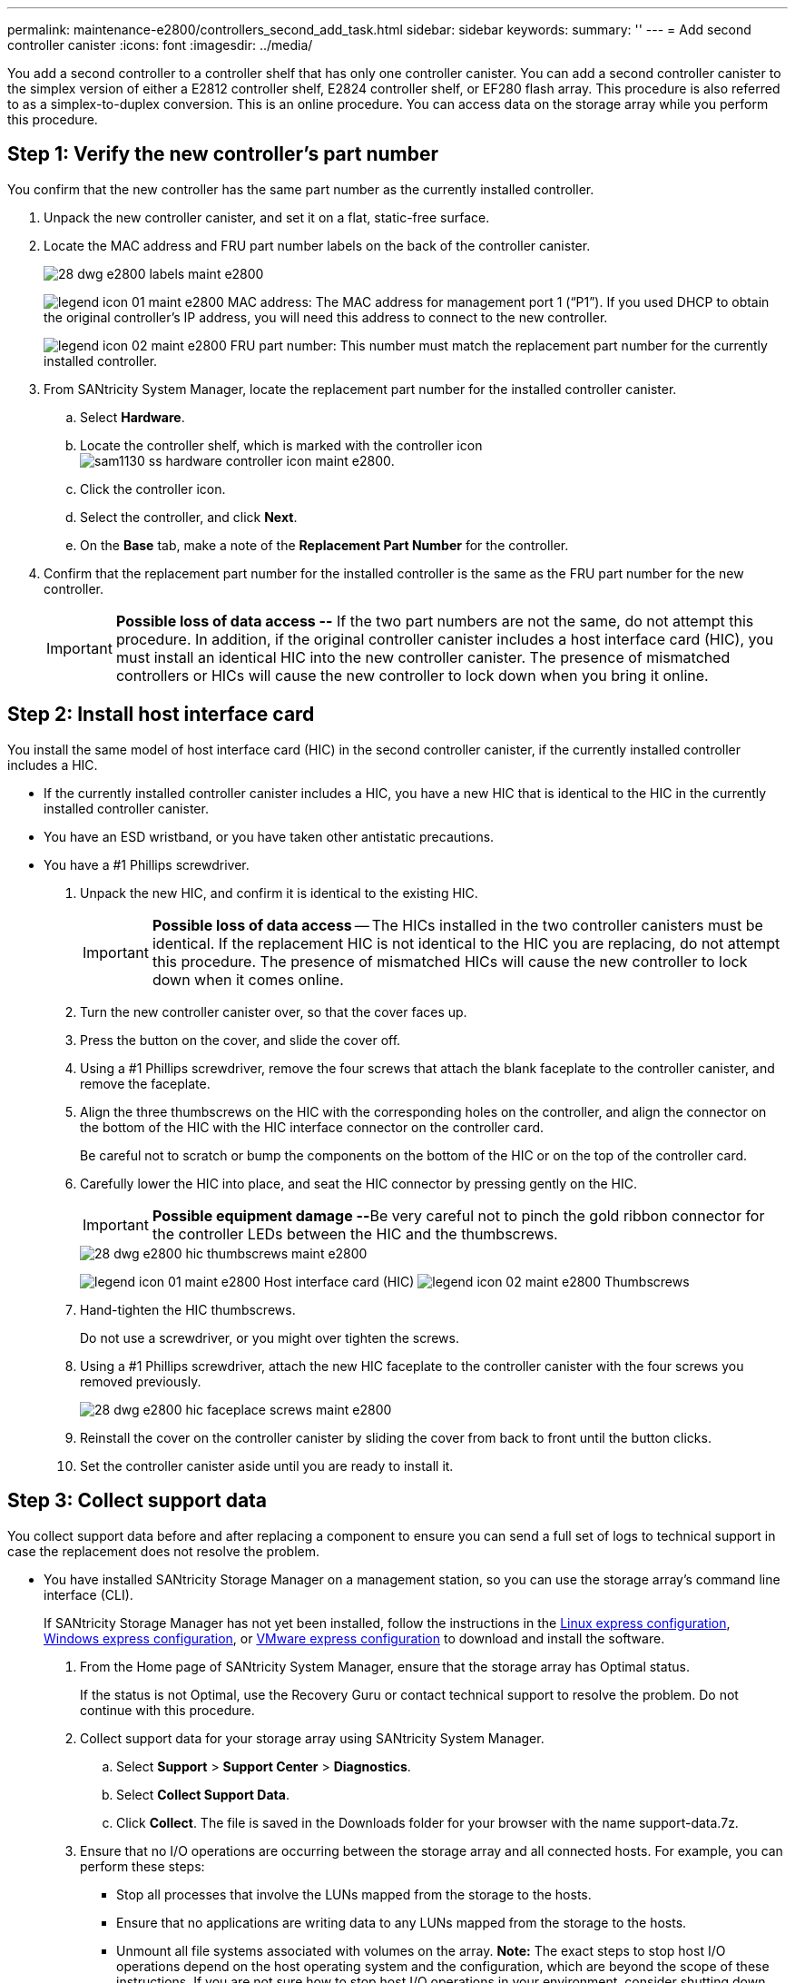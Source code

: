---
permalink: maintenance-e2800/controllers_second_add_task.html
sidebar: sidebar
keywords:
summary: ''
---
= Add second controller canister
:icons: font
:imagesdir: ../media/

[.lead]
You add a second controller to a controller shelf that has only one controller canister. You can add a second controller canister to the simplex version of either a E2812 controller shelf, E2824 controller shelf, or EF280 flash array. This procedure is also referred to as a simplex-to-duplex conversion. This is an online procedure. You can access data on the storage array while you perform this procedure.

== Step 1: Verify the new controller's part number

[.lead]
You confirm that the new controller has the same part number as the currently installed controller.

. Unpack the new controller canister, and set it on a flat, static-free surface.
. Locate the MAC address and FRU part number labels on the back of the controller canister.
+
image::../media/28_dwg_e2800_labels_maint-e2800.gif[]
+
image:../media/legend_icon_01_maint-e2800.gif[] MAC address: The MAC address for management port 1 ("`P1`"). If you used DHCP to obtain the original controller's IP address, you will need this address to connect to the new controller.
+
image:../media/legend_icon_02_maint-e2800.gif[] FRU part number: This number must match the replacement part number for the currently installed controller.

. From SANtricity System Manager, locate the replacement part number for the installed controller canister.
 .. Select *Hardware*.
 .. Locate the controller shelf, which is marked with the controller icon image:../media/sam1130_ss_hardware_controller_icon_maint-e2800.gif[].
 .. Click the controller icon.
 .. Select the controller, and click *Next*.
 .. On the *Base* tab, make a note of the *Replacement Part Number* for the controller.
. Confirm that the replacement part number for the installed controller is the same as the FRU part number for the new controller.
+
IMPORTANT: *Possible loss of data access --* If the two part numbers are not the same, do not attempt this procedure. In addition, if the original controller canister includes a host interface card (HIC), you must install an identical HIC into the new controller canister. The presence of mismatched controllers or HICs will cause the new controller to lock down when you bring it online.

== Step 2: Install host interface card

[.lead]
You install the same model of host interface card (HIC) in the second controller canister, if the currently installed controller includes a HIC.

* If the currently installed controller canister includes a HIC, you have a new HIC that is identical to the HIC in the currently installed controller canister.
* You have an ESD wristband, or you have taken other antistatic precautions.
* You have a #1 Phillips screwdriver.

. Unpack the new HIC, and confirm it is identical to the existing HIC.
+
IMPORTANT: *Possible loss of data access* -- The HICs installed in the two controller canisters must be identical. If the replacement HIC is not identical to the HIC you are replacing, do not attempt this procedure. The presence of mismatched HICs will cause the new controller to lock down when it comes online.

. Turn the new controller canister over, so that the cover faces up.
. Press the button on the cover, and slide the cover off.
. Using a #1 Phillips screwdriver, remove the four screws that attach the blank faceplate to the controller canister, and remove the faceplate.
. Align the three thumbscrews on the HIC with the corresponding holes on the controller, and align the connector on the bottom of the HIC with the HIC interface connector on the controller card.
+
Be careful not to scratch or bump the components on the bottom of the HIC or on the top of the controller card.

. Carefully lower the HIC into place, and seat the HIC connector by pressing gently on the HIC.
+
IMPORTANT: **Possible equipment damage --**Be very careful not to pinch the gold ribbon connector for the controller LEDs between the HIC and the thumbscrews.
+
image::../media/28_dwg_e2800_hic_thumbscrews_maint-e2800.gif[]
+
image:../media/legend_icon_01_maint-e2800.gif[] Host interface card (HIC) image:../media/legend_icon_02_maint-e2800.gif[] Thumbscrews

. Hand-tighten the HIC thumbscrews.
+
Do not use a screwdriver, or you might over tighten the screws.

. Using a #1 Phillips screwdriver, attach the new HIC faceplate to the controller canister with the four screws you removed previously.
+
image::../media/28_dwg_e2800_hic_faceplace_screws_maint-e2800.gif[]

. Reinstall the cover on the controller canister by sliding the cover from back to front until the button clicks.
. Set the controller canister aside until you are ready to install it.

== Step 3: Collect support data

[.lead]
You collect support data before and after replacing a component to ensure you can send a full set of logs to technical support in case the replacement does not resolve the problem.

* You have installed SANtricity Storage Manager on a management station, so you can use the storage array's command line interface (CLI).
+
If SANtricity Storage Manager has not yet been installed, follow the instructions in the link:../com.netapp.doc.ssm-exp-ic-lin/home.html[Linux express configuration], link:../com.netapp.doc.ssm-exp-ic-win/home.html[Windows express configuration], or link:../com.netapp.doc.ssm-exp-ic-vm/home.html[VMware express configuration] to download and install the software.

. From the Home page of SANtricity System Manager, ensure that the storage array has Optimal status.
+
If the status is not Optimal, use the Recovery Guru or contact technical support to resolve the problem. Do not continue with this procedure.

. Collect support data for your storage array using SANtricity System Manager.
 .. Select *Support* > *Support Center* > *Diagnostics*.
 .. Select *Collect Support Data*.
 .. Click *Collect*.
The file is saved in the Downloads folder for your browser with the name support-data.7z.
. Ensure that no I/O operations are occurring between the storage array and all connected hosts. For example, you can perform these steps:
 ** Stop all processes that involve the LUNs mapped from the storage to the hosts.
 ** Ensure that no applications are writing data to any LUNs mapped from the storage to the hosts.
 ** Unmount all file systems associated with volumes on the array.
*Note:* The exact steps to stop host I/O operations depend on the host operating system and the configuration, which are beyond the scope of these instructions. If you are not sure how to stop host I/O operations in your environment, consider shutting down the host.

+
IMPORTANT: *Possible data loss* -- If you continue this procedure while I/O operations are occurring, you might lose data.

== Step 4: Change configuration to duplex

[.lead]
Before adding a second controller to the controller shelf, you must change the configuration to duplex by installing a new NVSRAM file and using the command line interface to set the storage array to duplex. You change the configuration to duplex by installing a new NVSRAM file. The duplex version of the NVSRAM file is included with the download file for SANtricity OS Software (controller firmware).

* You have installed SANtricity Storage Manager on a management station, so you can use the storage array's command line interface (CLI).

. Download the latest SANtricity OS software files from the NetApp Support Site to your management client.
 .. From SANtricity System Manager, select *Support* > *Upgrade Center*.
 .. In the area labeled "`SANtricity OS Software upgrade,`" click *NetApp Support*.
 .. On the NetApp Support Site, click the *Downloads* tab, and then select *Software*.
 .. Locate *E-Series/EF-Series SANtricity OS (Controller Firmware)*.
 .. For the platform, select *E2800*, and click *Go!*
 .. Select the version of SANtricity OS (Controller Firmware) you want to install, and click *View & Download*.
 .. Follow the online instructions to complete the file download.
+
SANtricity OS software files have filenames similar to E29xx_1150 with a .zip or .tar.gz extension. The packaged file includes three files.

  *** SANtricity OS software (controller firmware)
+
Example file name: RCB_11.50_290x.dlp

  *** Controller NVSRAM -- duplex
+
Example file name: N290X-830834-*D01*.dlp

  *** Controller NVSRAM -- simplex
+
Example file name: N290X-830834-*S01*.dlp
. Upgrade the files using either SANtricity System Manager or the Enterprise Management Window's (EMW) script editor.
+
IMPORTANT: *Risk of data loss or risk of damage to the storage array* -- Do not make changes to the storage array while the upgrade is occurring. Maintain power to the storage array.
+
You can cancel the operation during the pre-upgrade health check, but not during transferring or activating.

 ** To use SANtricity System Manager:
  ... Under SANtricity OS Software upgrade, click *Begin Upgrade*.
  ... Click *Browse*, and select the SANtricity OS software file.
  ... Select the checkbox labeled *Transfer Controller NVSRAM file with upgrade*.
  ... Click *Browse*, and select the duplex version of the Controller NVSRAM file (the file with "`D`" near the end of its name).
  ... Click *Start*, and confirm that you want to perform the operation.
The upgrade begins and the following occurs: (1) The pre-upgrade health check begins. If the pre-upgrade health check fails, use the Recovery Guru or contact technical support to resolve the problem. (2) The controller files are transferred and activated. The time required depends on your storage array configuration. (3) The controller reboots automatically to apply the new settings.
 ** To use script editor in the Enterprise Management Window (EMW):
  ... Open the EMW in SANtricity Storage Manager on your local host.
  ... Select the storage array.
  ... Select *Tools* > *Execute Script*.
  ... Type the following command in the text box.
+
----
download storageArray NVSRAM file="filename" healthCheckMelOverride=FALSE;
----
+
In this command, filename is the file path and the file name for duplex version of the Controller NVSRAM file (the file with "`D`" in its name). Enclose the file path and the file name in double quotation marks (" "). For example:
+
----
file="C:\downloads\N290X-830834-D01.dlp"
----

  ... Select *Tools* > *Verify and Execute*.
The upgrade begins and the following occurs: (1) The pre-upgrade health check begins. If the pre-upgrade health check fails, use the Recovery Guru or contact technical support to resolve the problem. (2) The controller files are transferred and activated. The time required depends on your storage array configuration. (3) The controller reboots automatically to apply the new settings.

. (Optional) To see a list of what was upgraded, click *Save Log*.
+
The file is saved in the Downloads folder for your browser with the namelatest-upgrade-log-timestamp.txt.

. Do the following:
 ** Verify that all components appear on the Hardware page.
 ** Verify the new software and firmware versions by checking the Software and Firmware Inventory dialog box (go to *Support* > *Upgrade Center*, and then click the link for *Software and Firmware Inventory*).
 ** If you upgraded controller NVSRAM, any custom settings that you have applied to the existing NVSRAM are lost during the process of activation. You need to apply the custom settings to the NVSRAM again after the process of activation is complete.

== Step 5: Set the storage array to duplex

[.lead]
You use the script editor in the Enterprise Management Window (EMW) to set the storage array to duplex mode.

* You have installed SANtricity Storage Manager on a management station, so you can use the storage array's command line interface (CLI).
+
If SANtricity Storage Manager has not yet been installed, follow the instructions in the link:../com.netapp.doc.ssm-exp-ic-lin/home.html[Linux express configuration], link:../com.netapp.doc.ssm-exp-ic-win/home.html[Windows express configuration], or link:../com.netapp.doc.ssm-exp-ic-vm/home.html[VMware express configuration] to download and install the software.

. Open the EMW for SANtricity Storage Manager on your management station.
. Select the storage array.
. Select *Tools* > *Execute Script*.
. Type the following command in the text box.
+
----
set storageArray redundancyMode=duplex;
----

. Select *Tools* > *Verify and Execute*.
. Type the following command in the text box.
+
----
reset controller [a];
----

. Select *Tools* > *Verify and Execute*.
+
After the controller reboots, an "`alternate controller missing`" error message is displayed. This message indicates that controller A has been successfully converted to duplex mode. This message persists until you install the second controller and connect the host cables.

== Step 6: Remove the controller blank

[.lead]
Remove the controller blank before you install the second controller. A controller blank is installed in controller shelves that have only one controller.

. Squeeze the latch on the cam handle for the controller blank until it releases, and then open the cam handle to the right.
. Slide the blank controller canister out of the shelf and set it aside.
+
When you remove the controller blank, a flap swings into place to block the empty bay.

== Step 7: Install second controller canister

[.lead]
You install a second controller canister to change a simplex configuration to a duplex configuration.

* You have a new controller canister with the same part number as the currently installed controller canister.
* Make sure you have labels to identify the new cables.
* Make sure you have all cables, transceivers, switches, and host bus adapters (HBAs) needed to connect the new controller ports.
+
For information about compatible hardware, refer to the https://mysupport.netapp.com/NOW/products/interoperability[NetApp Interoperability Matrix] or the http://hwu.netapp.com/home.aspx[NetApp Hardware Universe].

. Turn the controller canister over, so that the removable cover faces down.
. With the cam handle in the open position, slide the controller canister all the way into the controller shelf.
+
image::../media/28_dwg_e2824_add_controller_canister.gif[]
+
image:../media/legend_icon_01_maint-e2800.gif[] Controller canister image:../media/legend_icon_02_maint-e2800.gif[] Cam handle

. Move the cam handle to the left to lock the controller canister in place.
. Insert any SFP+ transceivers, and connect cables to the new controller.

== Step 8: Complete adding a second controller

[.lead]
You complete the process of adding a second controller by confirming that it is working correctly. Then, you can reinstall the duplex NVSRAM file, distribute volumes between the controllers, and collect support data.

. As the controller boots, check the controller LEDs and the seven-segment display.
+
When communication with the other controller is reestablished:

 ** The seven-segment display shows the repeating sequence *OS*, *OL*, *_blank_* to indicate that the controller is offline.
 ** The amber Attention LED remains on.
 ** The Host Link LEDs might be on, blinking, or off, depending on the host interface.
image:../media/28_dwg_attn_led_7s_display_maint-e2800.gif[]

+
image:../media/legend_icon_01_maint-e2800.gif[]Attention LED (amber) image:../media/legend_icon_02_maint-e2800.gif[] Seven-segment display image:../media/legend_icon_03_maint-e2800.gif[] Host Link LEDs

. Check the codes on the controller's seven-segment display as it comes online. If the display shows one of the following repeating sequences, immediately remove the controller.
 ** *OE*, *L0*, *_blank_* (mismatched controllers)
 ** *OE*, *L6*, *_blank_* (unsupported HIC)
*Attention:* *Possible loss of data access* -- If the controller you just installed shows one these codes, and the other controller is reset for any reason, the second controller could also lock down.
. Update the array's settings from simplex to duplex.
 .. Open the EMW in SANtricity Storage Manager on your local host.
 .. Select the storage array.
 .. Select *Tools* then *Execute Script*.
 .. Type in the following command:
+
set storageArray redundancyMode=duplex;

 .. Select *Tools* then *Verify and Execute*.
. From SANtricity System Manager, confirm that the controller's status is Optimal.
+
If the status is not Optimal or if any of the Attention LEDs are on, confirm that all cables are correctly seated, and check that the controller canister is installed correctly. If necessary, remove and reinstall the controller canister.
+
NOTE: If you cannot resolve the problem, contact technical support.

. Reinstall the duplex version of the NVSRAM file using either SANtricity System Manager or the Enterprise Management Window's (EMW) script editor.
+
This step ensures that both controllers have an identical version of this file.
+
IMPORTANT: *Risk of data loss or risk of damage to the storage array* -- Do not make changes to the storage array while the upgrade is occurring. Maintain power to the storage array.

 ** To use SANtricity System Manager:
  ... Under SANtricity OS Software upgrade, click *Begin Upgrade*.
  ... Click *Browse*, and select the SANtricity OS software file.
  ... Select the checkbox labeled *Transfer Controller NVSRAM file with upgrade*.
+
NOTE: You must install SANtricity OS software when you install a new NVSRAM file using SANtricity System Manager. If you already have the latest version of SANtricity OS software, you must reinstall that version.

  ... Click *Browse*, and select the duplex version of the Controller NVSRAM file (the file with "`D`" near the end of its name).
  ... Click *Start*, and confirm that you want to perform the operation.
The transfer of control operation begins.
 ** To use script editor in the Enterprise Management Window (EMW):
  ... Open the EMW in SANtricity Storage Manager on your local host.
  ... Select the storage array.
  ... Select *Tools* > *Execute Script*.
  ... Type the following command in the text box.
+
----
download storageArray NVSRAM file="filename" healthCheckMelOverride=FALSE;
----
+
In this command, filename is the file path and the file name for duplex version of the Controller NVSRAM file (the file with "`D`" in its name). Enclose the file path and the file name in double quotation marks (" "). For example:
+
----
file="C:\downloads\N280X-830834-D01.dlp"
----

  ... Select *Tools* > *Verify and Execute*.
The transfer of control operation begins.

. After the controllers reboot, optionally distribute volumes between controller A and the new controller B.
 .. Select *Storage* > *Volumes*.
 .. From the All Volumes tab, select *More* > *Change Ownership*.
 .. Type the following command in the text box: `change ownership`
+
The *Change Ownership* button is enabled.

 .. For each volume you want to redistribute, select *Controller B* from the *Preferred Owner* list.
+
image::../media/sam1130_ss_change_volume_ownership.gif[]

 .. Click *Change Ownership*.
+
When the process is complete, the Change Volume Ownership dialog shows the new values for *Preferred Owner* and *Current Owner*.
. Collect support data for your storage array using SANtricity System Manager.
 .. Select *Support* > *Support Center* > *Diagnostics*.
 .. Select *Collect Support Data*.
 .. Click *Collect*.
The file is saved in the Downloads folder for your browser with the name support-data.7z.

The process of adding a second controller is complete. You can resume normal operations.

